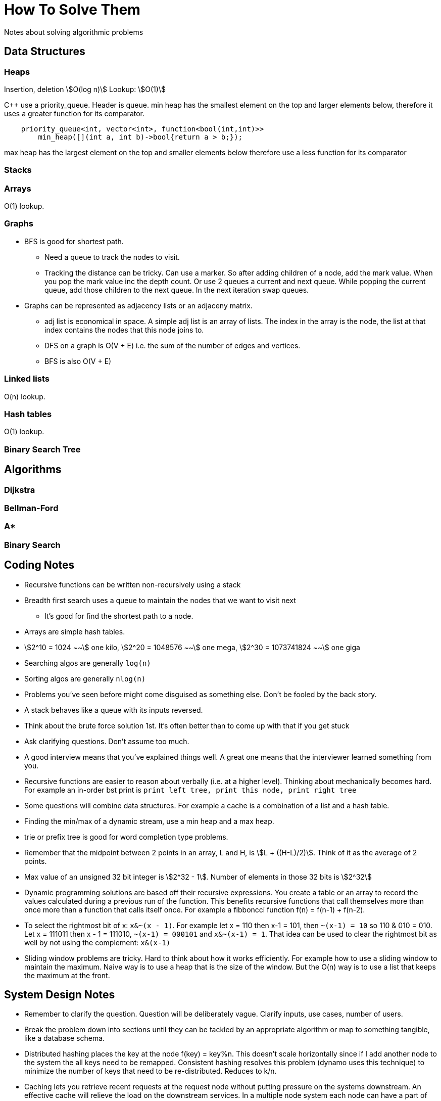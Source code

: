 = How To Solve Them
Notes about solving algorithmic problems
:stem:

== Data Structures

=== Heaps

Insertion, deletion stem:[O(log n)] 
Lookup: stem:[O(1)]

C++ use a priority_queue. Header is queue.
min heap has the smallest element on the top and larger elements below, therefore it uses a greater
function for its comparator.

--------
    priority_queue<int, vector<int>, function<bool(int,int)>> 
        min_heap([](int a, int b)->bool{return a > b;});
--------

max heap has the largest element on the top and smaller elements below therefore use a less function
for its comparator

=== Stacks


=== Arrays
O(1) lookup.

=== Graphs

* BFS is good for shortest path. 
  - Need a queue to track the nodes to visit.
  - Tracking the distance can be tricky. Can use a marker. So after adding children of a node, add the
    mark value. When you pop the mark value inc the depth count. Or use 2 queues a current and next
    queue. While popping the current queue, add those children to the next queue. In the next
    iteration swap queues.

* Graphs can be represented as adjacency lists or an adjaceny matrix.
  - adj list is economical in space. A simple adj list is an array of lists. The index in the array
    is the node, the list at that index contains the nodes that this node joins to.
  - DFS on a graph is O(V + E) i.e. the sum of the number of edges and vertices.
  - BFS is also O(V + E)


=== Linked lists

O(n) lookup.

=== Hash tables

O(1) lookup.

=== Binary Search Tree

== Algorithms

=== Dijkstra

=== Bellman-Ford

=== A*

=== Binary Search

== Coding Notes

* Recursive functions can be written non-recursively using a stack
* Breadth first search uses a queue to maintain the nodes that we want to visit next
  - It's good for find the shortest path to a node.
* Arrays are simple hash tables.
* stem:[2^10 = 1024 ~~] one kilo, stem:[2^20 = 1048576 ~~] one mega,
  stem:[2^30 = 1073741824 ~~] one giga
* Searching algos are generally `log(n)`
* Sorting algos are generally `nlog(n)`
* Problems you've seen before might come disguised as something else. Don't be fooled by the back story.
* A stack behaves like a queue with its inputs reversed.
* Think about the brute force solution 1st. It's often better than to come up with that if you get stuck
* Ask clarifying questions. Don't assume too much.
* A good interview means that you've explained things well. A great one means that the interviewer
  learned something from you.
* Recursive functions are easier to reason about verbally (i.e. at a higher level). Thinking about
  mechanically becomes hard. For example an in-order bst print is `print left tree, print this node,
  print right tree`
* Some questions will combine data structures. For example a cache is a combination of a list and a
  hash table.
* Finding the min/max of a dynamic stream, use a min heap and a max heap.
* trie or prefix tree is good for word completion type problems.
* Remember that the midpoint between 2 points in an array, L and H, is stem:[L + ((H-L)/2)]. Think of it
  as the average of 2 points.
* Max value of an unsigned 32 bit integer is stem:[2^32 - 1]. Number of elements in those 32 bits is
  stem:[2^32]
* Dynamic programming solutions are based off their recursive expressions. You create a table or an
  array to record the values calculated during a previous run of the function. This benefits
  recursive functions that call themselves more than once more than a function that calls itself
  once. For example a fibboncci function f(n) = f(n-1) + f(n-2).
* To select the rightmost bit of x: `x&~(x - 1)`. For example let x = 110 then x-1 = 101, then
  `~(x-1) = 10` so 110 & 010 = 010. Let x = 111011 then x - 1 = 111010, `~(x-1) = 000101` and
  `x&~(x-1) = 1`. That idea can be used to clear the rightmost bit as well by not using the
  complement: `x&(x-1)`
* Sliding window problems are tricky. Hard to think about how it works efficiently. For example how
  to use a sliding window to maintain the maximum. Naive way is to use a heap that is the size of
  the window. But the O(n) way is to use a list that keeps the maximum at the front.

== System Design Notes

* Remember to clarify the question. Question will be deliberately vague. Clarify inputs, use cases,
  number of users.
* Break the problem down into sections until they can be tackled by an appropriate algorithm or map
  to something tangible, like a database schema.
* Distributed hashing places the key at the node f(key) = key%n. This doesn't scale
  horizontally since if I add another node to the system the all keys need to be remapped.
  Consistent hashing resolves this problem (dynamo uses this technique) to minimize the number of
  keys that need to be re-distributed. Reduces to k/n. 
* Caching lets you retrieve recent requests at the request node without putting pressure on the
  systems downstream. An effective cache will relieve the load on the downstream services. In a
  multiple node system each node can have a part of the cache locally (distributed caching) or we
  can have a global cache that all nodes request from. The global cache can be a dedicated machine
  with high-end hardware so it can serve the multiple requests it gets from the request layer of
  nodes. Cache invalidation occurs on writes. Can use a few policies 1) write through where the
  cache and origin are updated at the same time. Increased latency since 2 writes occur before
  returning. Advantage is we know that the system is consitent. 2) write around where we write to the
  backend and ignore the cache. This reduces load on the cache but if a subsequent read for that
  data comes through it means a cache miss and having to read it from the origin. Cache eviction
  occurs on read. A read request for an item not in the cache will require a read from the origin
  data store and an update made to the cache, thus evicting some existing key-value. LRU least
  recently used evicts based on items that were least recently used. LFU least frequently used keeps
  a count that 
* CAP (consitency, availability, partition tolerence). Consistency means at all times is the view of
  the data the same. Availability means all requests return some data. Partition tolerance means if
  my cluster is split I can still serve read/write requests. Can have 2 out of 3. 
  - Imagine a 2 node system. Link between 2 nodes breaks. You have 2 options 1) forgo consistency
    and allow requests to both nodes. 2) Forgo availability and make one node responsible for all
    read/write requests.

